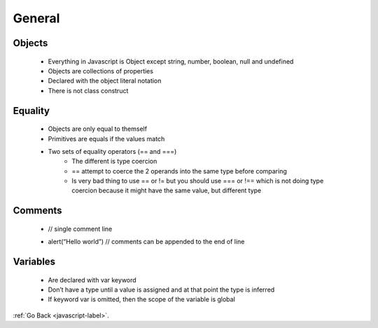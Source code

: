 .. _javascript-general-label:

General
=======

Objects
-------
    - Everything in Javascript is Object except string, number, boolean, null and undefined
    - Objects are collections of properties
    - Declared with the object literal notation
    - There is not class construct

    .. code-block:: python
       :linenos:

       var empty = {};
       write(empty.toString())

       var tim = new Object();
       tim.name = "Tim Bob";
       write(tim.name);

       // object literal
       var john = {
         name: "John Blaine",
         age: 21
       };

       write(john.name);
       write(john.age);
       write(john.toString());

       write([1,2,3].toString());
       write(/\d/.toString()); //output is the regular expresion
       write(false.toString());
       write(write.toString()); // output is the content of the function
       john.toString = function(){
         return "Name: " + this.name + " ,Age: " + this.age;
       }
       write(john.toString())

       // nested objects
       var person = {
         address: {
           number : 1,
           street : 'brunswick'
         }
       }

       write(person.address)
       write(person.address.number)


    .. code-block:: python
       :linenos:

       Output
       [object Object]
       Tim Bob
       John Blaine
       21
       [object Object]
       1,2,3
       /\d/
       false
       function write(message) { document.getElementById('message').innerHTML += message + '
       '; }
       Name: John Blaine ,Age: 21
       [object Object]
       1

Equality
--------
    - Objects are only equal to themself
    - Primitives are equals if the values match
    - Two sets of equality operators (== and ===)
        - The different is type coercion
        - == attempt to coerce the 2 operands into the same type before comparing
        - Is very bad thing to use == or != but you should use === or !== which is not
          doing type coercion because it might have the same value, but different type


    .. code-block:: python
       :linenos:

       // objecst are equal to themself
       var joe = {name: "Joeseph"};
       write("joe equals joe : " + (joe === joe));

       // objects are not equal to other objects with the same values
       var joe2 = {name: "Joeseph"};
       write("joe equals joe2: " + (joe === joe2))

       //pritives types are equal of their values match
       write(" apple == apple: "+ ("apple" == "apple"))
       write(" apple === apple: "+ ("apple" === "apple"))

       write(" apple == cat: "+ ("apple" == "cat"))
       write(" apple === cat: "+ ("apple" === "cat"))

       //inequality 
       write ("1 != 2: " + (1 != 2))
       write ("1 !== 2: " + (1 !== 2))

       // the ==operator
       write('1 == "1": '+ (1 =="1"))
       write('1 === "1": '+ (1 ==="1"))

       write('"" == 0: ' + ("" == 0))
       write('"" === 0: ' + ("" === 0))

    .. code-block:: python
       :linenos:

       Output:
       joe equals joe : true
       joe equals joe2: false
       apple == apple: true
       apple === apple: true
       apple == cat: false
       apple === cat: false
       1 != 2: true
       1 !== 2: true
       1 == "1": true
       1 === "1": false
       "" == 0: true
       "" === 0: false

Comments
--------

    .. code-block:: python
       :linenos:

    - // single comment line


    .. code-block:: python
       :linenos:

       /* multiple
       Comments
       Lines */

    - alert(“Hello world”) // comments can be appended to the end of line

Variables
---------
    - Are declared with var keyword
    - Don’t have a type until a value is assigned and at that point the type is inferred
    - If keyword var is omitted, then the scope of the variable is global

    .. code-block:: python
       :linenos:

       var streetNumber = 49;
       var streetName = "Brunswick";
       write(typeof streetNumber + " " + streetNumber);
       write(typeof streetName + " " + streetName);

       function add(first, second) {
         a = first;
         return a + second;
       }

       write (" 1 + 2 = " + add(1,2));
       write ( " a: "+ a);
       write ("54 + 18 = " + add(54, 18))
       write(" a: " + a)

       if (!window.a){
         write("a is undefined");
       }

:ref:`Go Back <javascript-label>`.
